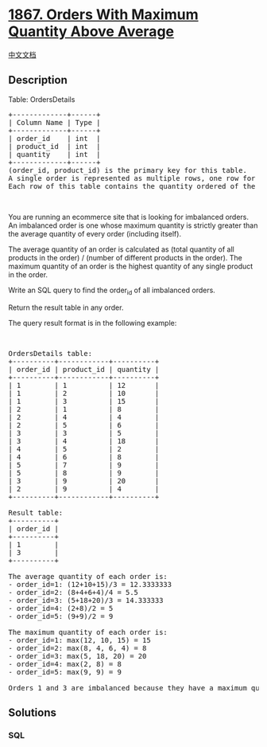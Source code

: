 * [[https://leetcode.com/problems/orders-with-maximum-quantity-above-average][1867.
Orders With Maximum Quantity Above Average]]
  :PROPERTIES:
  :CUSTOM_ID: orders-with-maximum-quantity-above-average
  :END:
[[./solution/1800-1899/1867.Orders With Maximum Quantity Above Average/README.org][中文文档]]

** Description
   :PROPERTIES:
   :CUSTOM_ID: description
   :END:

#+begin_html
  <p>
#+end_html

Table: OrdersDetails

#+begin_html
  </p>
#+end_html

#+begin_html
  <pre>
  +-------------+------+
  | Column Name | Type |
  +-------------+------+
  | order_id    | int  |
  | product_id  | int  |
  | quantity    | int  |
  +-------------+------+
  (order_id, product_id) is the primary key&nbsp;for this table.
  A single order is represented as multiple rows, one row for each product in the order.
  Each row of this table contains the quantity ordered of the product product_id in the order order_id.
  </pre>
#+end_html

#+begin_html
  <p>
#+end_html

 

#+begin_html
  </p>
#+end_html

#+begin_html
  <p>
#+end_html

You are running an ecommerce site that is looking for imbalanced orders.
An imbalanced order is one whose maximum quantity is strictly greater
than the average quantity of every order (including itself).

#+begin_html
  </p>
#+end_html

#+begin_html
  <p>
#+end_html

The average quantity of an order is calculated as (total quantity of all
products in the order) / (number of different products in the order).
The maximum quantity of an order is the highest quantity of any single
product in the order.

#+begin_html
  </p>
#+end_html

#+begin_html
  <p>
#+end_html

Write an SQL query to find the order_id of all imbalanced orders.

#+begin_html
  </p>
#+end_html

#+begin_html
  <p>
#+end_html

Return the result table in any order.

#+begin_html
  </p>
#+end_html

#+begin_html
  <p>
#+end_html

The query result format is in the following example:

#+begin_html
  </p>
#+end_html

#+begin_html
  <p>
#+end_html

 

#+begin_html
  </p>
#+end_html

#+begin_html
  <pre>
  OrdersDetails table:
  +----------+------------+----------+
  | order_id | product_id | quantity |
  +----------+------------+----------+
  | 1        | 1          | 12       |
  | 1        | 2          | 10       |
  | 1        | 3          | 15       |
  | 2        | 1          | 8        |
  | 2        | 4          | 4        |
  | 2        | 5          | 6        |
  | 3        | 3          | 5        |
  | 3        | 4          | 18       |
  | 4        | 5          | 2        |
  | 4        | 6          | 8        |
  | 5        | 7          | 9        |
  | 5        | 8          | 9        |
  | 3        | 9          | 20       |
  | 2        | 9          | 4        |
  +----------+------------+----------+

  Result table:
  +----------+
  | order_id |
  +----------+
  | 1        |
  | 3        |
  +----------+

  The average quantity of each order is:
  - order_id=1: (12+10+15)/3 = 12.3333333
  - order_id=2: (8+4+6+4)/4 = 5.5
  - order_id=3: (5+18+20)/3 = 14.333333
  - order_id=4: (2+8)/2 = 5
  - order_id=5: (9+9)/2 = 9

  The maximum quantity of each order is:
  - order_id=1: max(12, 10, 15) = 15
  - order_id=2: max(8, 4, 6, 4) = 8
  - order_id=3: max(5, 18, 20) = 20
  - order_id=4: max(2, 8) = 8
  - order_id=5: max(9, 9) = 9

  Orders 1 and 3 are imbalanced because they have a maximum quantity that exceeds the average quantity of every order.
  </pre>
#+end_html

** Solutions
   :PROPERTIES:
   :CUSTOM_ID: solutions
   :END:

#+begin_html
  <!-- tabs:start -->
#+end_html

*** *SQL*
    :PROPERTIES:
    :CUSTOM_ID: sql
    :END:
#+begin_src sql
#+end_src

#+begin_html
  <!-- tabs:end -->
#+end_html
